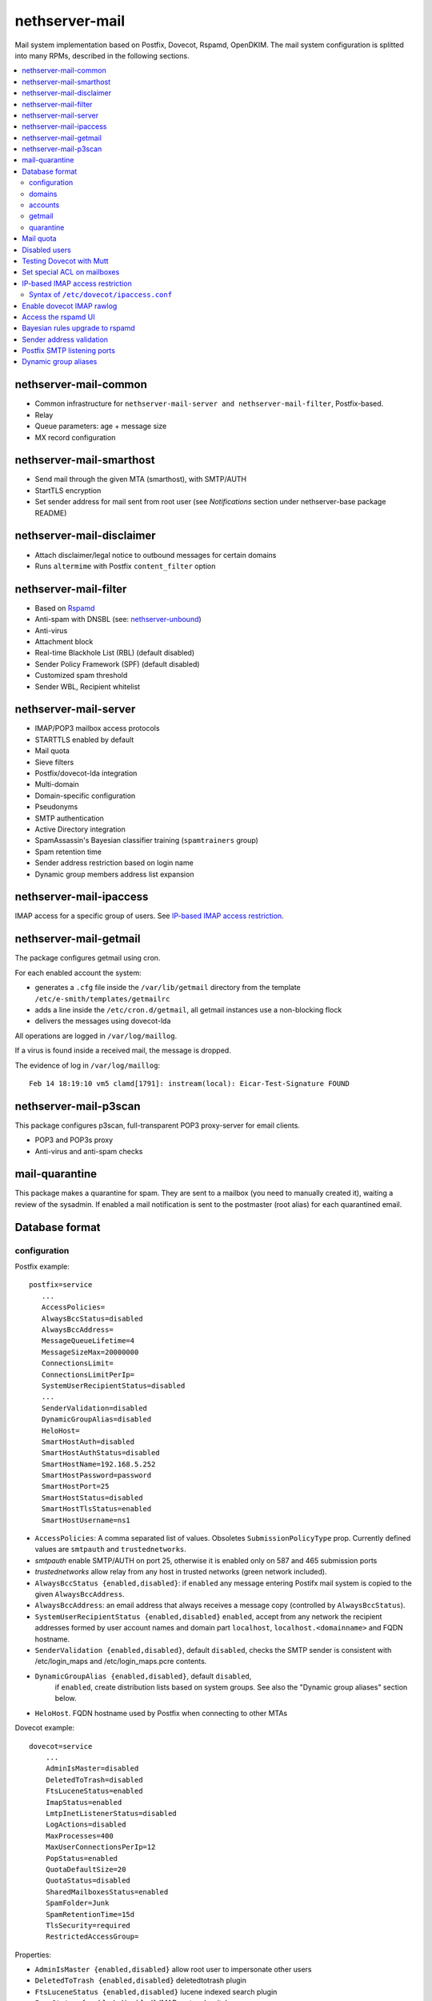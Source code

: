 ===============
nethserver-mail
===============

Mail system implementation based on Postfix, Dovecot, Rspamd, OpenDKIM. The mail
system configuration is splitted into many RPMs, described in the following sections.

.. contents::
    :local:

nethserver-mail-common
----------------------

* Common infrastructure for ``nethserver-mail-server and nethserver-mail-filter``, Postfix-based.
* Relay
* Queue parameters: age + message size
* MX record configuration


nethserver-mail-smarthost
-------------------------

* Send mail through the given MTA (smarthost), with SMTP/AUTH
* StartTLS encryption
* Set sender address for mail sent from root user (see `Notifications` section under nethserver-base package README)

nethserver-mail-disclaimer
--------------------------

* Attach disclaimer/legal notice to outbound messages for certain domains
* Runs ``altermime`` with Postfix ``content_filter`` option

nethserver-mail-filter
----------------------

* Based on `Rspamd`_
* Anti-spam with DNSBL (see: `nethserver-unbound`_)
* Anti-virus
* Attachment block
* Real-time Blackhole List (RBL) (default disabled)
* Sender Policy Framework (SPF) (default disabled)
* Customized spam threshold 
* Sender WBL, Recipient whitelist 

.. _Rspamd: https://rspamd.com
.. _nethserver-unbound: http://github.com/NethServer/nethserver-unbound

nethserver-mail-server
----------------------

* IMAP/POP3 mailbox access protocols
* STARTTLS enabled by default
* Mail quota
* Sieve filters
* Postfix/dovecot-lda integration
* Multi-domain
* Domain-specific configuration
* Pseudonyms 
* SMTP authentication
* Active Directory integration
* SpamAssassin's Bayesian classifier training (``spamtrainers`` group)
* Spam retention time
* Sender address restriction based on login name
* Dynamic group members address list expansion

nethserver-mail-ipaccess
------------------------

IMAP access for a specific group of users. See `IP-based IMAP access restriction`_.


nethserver-mail-getmail
-----------------------

The package configures getmail using cron.

For each enabled account the system:

* generates a ``.cfg`` file inside the ``/var/lib/getmail`` directory from the template ``/etc/e-smith/templates/getmailrc``
* adds a line inside the ``/etc/cron.d/getmail``, all getmail instances use a non-blocking flock
* delivers the messages using dovecot-lda

All operations are logged in ``/var/log/maillog``. 

If a virus is found inside a received mail, the message is dropped.

The evidence  of log in ``/var/log/maillog``: ::

  Feb 14 18:19:10 vm5 clamd[1791]: instream(local): Eicar-Test-Signature FOUND


nethserver-mail-p3scan
----------------------

This package configures p3scan, full-transparent POP3 proxy-server for email
clients.

* POP3 and POP3s proxy
* Anti-virus and anti-spam checks

mail-quarantine
--------------

This package makes a quarantine for spam. They are sent to a mailbox (you need to manually created it), waiting a review of the sysadmin. If enabled a mail notification is sent to the postmaster (root alias) for each quarantined email.

Database format
---------------

configuration
^^^^^^^^^^^^^

Postfix example: ::

 postfix=service
    ...
    AccessPolicies=
    AlwaysBccStatus=disabled
    AlwaysBccAddress=
    MessageQueueLifetime=4
    MessageSizeMax=20000000
    ConnectionsLimit=
    ConnectionsLimitPerIp=
    SystemUserRecipientStatus=disabled
    ...
    SenderValidation=disabled
    DynamicGroupAlias=disabled
    HeloHost=
    SmartHostAuth=disabled
    SmartHostAuthStatus=disabled
    SmartHostName=192.168.5.252
    SmartHostPassword=password
    SmartHostPort=25
    SmartHostStatus=disabled
    SmartHostTlsStatus=enabled
    SmartHostUsername=ns1

* ``AccessPolicies``: A comma separated list of values. Obsoletes
  ``SubmissionPolicyType`` prop.  Currently defined values are
  ``smtpauth`` and ``trustednetworks``.

* *smtpauth* enable SMTP/AUTH on port 25, otherwise it is enabled
  only on 587 and 465 submission ports

* *trustednetworks* allow relay from any host in trusted networks
  (green network included).

* ``AlwaysBccStatus {enabled,disabled}``: if ``enabled`` any message
  entering Postifx mail system is copied to the given ``AlwaysBccAddress``.

* ``AlwaysBccAddress``: an email address that always receives a
  message copy (controlled by ``AlwaysBccStatus``).

* ``SystemUserRecipientStatus {enabled,disabled}`` ``enabled``,
  accept from any network the recipient addresses formed by user
  account names and domain part ``localhost``,
  ``localhost.<domainname>`` and FQDN hostname.

* ``SenderValidation {enabled,disabled}``, default ``disabled``,
  checks the SMTP sender is consistent with /etc/login_maps 
  and /etc/login_maps.pcre contents.

* ``DynamicGroupAlias {enabled,disabled}``, default ``disabled``,
   if ``enabled``, create distribution lists based on system groups.
   See also the "Dynamic group aliases" section below.

* ``HeloHost``. FQDN hostname used by Postfix when connecting to other MTAs

Dovecot example: ::

    dovecot=service
        ...
        AdminIsMaster=disabled
        DeletedToTrash=disabled
        FtsLuceneStatus=enabled
        ImapStatus=enabled
        LmtpInetListenerStatus=disabled
        LogActions=disabled
        MaxProcesses=400
        MaxUserConnectionsPerIp=12
        PopStatus=enabled
        QuotaDefaultSize=20
        QuotaStatus=disabled
        SharedMailboxesStatus=enabled
        SpamFolder=Junk
        SpamRetentionTime=15d
        TlsSecurity=required
        RestrictedAccessGroup=


Properties:

* ``AdminIsMaster {enabled,disabled}`` allow root user to impersonate other users
* ``DeletedToTrash {enabled,disabled}`` deletedtotrash plugin
* ``FtsLuceneStatus {enabled,disabled}`` lucene indexed search plugin
* ``ImapStatus {enabled,disabled}`` IMAP protocol switch
* ``LmtpInetListenerStatus {enabled,disabled}`` open a TCP socket for LMTP protocol
* ``LogActions {enabled,disabled}`` IMAP actions logging plugin
* ``MaxProcesses N`` maximum number of worker processes spawned by dovecot. A single user session usually requires multiple processes.
* ``MaxUserConnectionsPerIp N`` maximum TCP connections for one user behind the same IP
* ``PopStatus {enabled,disabled}`` POP3 protocol switch
* ``QuotaDefaultSize N`` Default user quota size (1 unit is 10MB)
* ``QuotaStatus {enabled,disabled}`` General user mail quota switch
* ``SharedMailboxesStatus {disabled,enabled}`` Control the "Shared" IMAP namespace for per-user folder sharing
* ``SpamFolder FolderName`` Deliver spam tagged messages to the given folder (applied to all users)
* ``SpamRetentionTime Nd`` Expunge messages in SpamFolder if older than the given time span. "d" is for days.
* ``TlsSecurity {optional,required}`` 
  controls dovecot ``disable_plaintext_auth`` parameter: if set to ``required`` clear-text authentication methods are disabled, while ``optional`` enables them.
* ``RestrictedAccessGroup`` The value is a long group name, like ``domain
  admins@mydomain.tld``. Members of the given group can login to dovecot
  services only from trusted networks. Install the
  ``nethserver-mail-server-ipaccess`` package to enable this feature.

p3scan example: ::

  p3scan=service
    SSLScan=enabled
    SpamScan=enabled
    TCPPort=8110
    Template=/etc/p3scan/p3scan-en.mail
    VirusScan=enabled
    access=
    status=enabled


rspamd example: ::
    
    rspamd=service
        BlockAttachmentClassList=Exec
        BlockAttachmentCustomList=doc,odt
        BlockAttachmentCustomStatus=disabled
        BlockAttachmentStatus=enabled
        OletoolsStatus=enabled
        Password=uO9QjlnRCDsT0ZCD
        RecipientWhiteList=
        SenderBlackList=
        SenderWhiteList=
        SpamCheckStatus=enabled
        SpamDsnLevel=20
        SpamGreyLevel=4
        SpamKillLevel=15
        SpamSubjectPrefixStatus=disabled
        SpamSubjectPrefixString=***SPAM***
        SpamTag2Level=6
        SpamTagLevel=2
        VirusAction=reject
        VirusCheckStatus=enabled
        VirusScanOnlyAttachment=false
        VirusScanSize=20000000
        status=enabled

Properties:

* ``BlockAttachmentClassList {Exec,Arch}`` Reject the attachements matching the extension list
* ``BlockAttachmentCustomList List`` Reject the attachements matching the custom extension list
* ``BlockAttachmentCustomStatus {enabled,disabled}`` Enable the custom list of rejected extensions
* ``OletoolsStatus {enabled,disabled}`` Enable Oletools to reject suspicious microsoft office document macro
* ``Password`` Password to authenticate the user rspamd for the Rspamd UI
* ``RecipientWhiteList`` Do not perform checks for the recipient list, always accept 
* ``SenderBlackList`` Do not perform checks for the sender list, always reject
* ``SenderWhiteList`` Do not perform checks for the sender list, always accept
* ``SpamCheckStatus {enabled,disabled}`` Enable the SPAM filter
* ``SpamSubjectPrefixStatus {enabled,disabled}`` Enable to rewrite the subject when a possible spam is detected
* ``SpamSubjectPrefixString string`` Rewrite the subject with the string when a possible spam is detected
* ``VirusAction`` Possible action when a virus is detected (reject is default, 'rewrite_subject' to tag as spam)
* ``VirusCheckStatus {enabled,disabled}`` Enable the virus check with Clamav
* ``VirusScanOnlyAttachment {true,false}`` If `true` only messages with non-image attachments will be checked
* ``VirusScanSize`` The messages > n bytes in size are not scanned (valuable for Clamav and Oletools)

domains
^^^^^^^

Record of type `domain`: :: 

  internal.tld=domain
    ...
    TransportType=none

  mycompany.com=domain
    ...
    TransportType=Relay
    RelayHost=10.1.1.4
    RelayPort=25
    DisclaimerStatus=disabled

  test.tld=domain
    ...
    TransportType=SmtpSink

  example.com=domain
    ...
    TransportType=LocalDelivery
    UnknownRecipientsActionType=deliver
    UnknownRecipientsActionDeliverMailbox=jdoe
    AlwaysBccStatus=enabled
    AlwaysBccAddress=admin``there.org

  other.net=domain
    ...
    TransportType=Relay
    RelayHost=mail.other.net
    RelayPort=25
  
accounts
^^^^^^^^

Groups: ::

  employees@domain.com=group
     ...
     MailStatus=enabled
     MailAccess=private

  administrators@domain.com=group
     ...
     MailStatus=enabled
     MailAccess=public

  info@domain.com=group
     ...
     MailStatus=enabled
     MailAccess=public

User: ::

  jdoe=user
     FirstName=John
     LastName=Doe
     ...
     MailStatus=enabled
     MailQuotaType=custom
     MailQuotaCustom=15
     MailForwardStatus=disabled
     MailForwardAddress=
     MailForwardKeepMessageCopy=no

  and his pseudonyms: ::

   john.doe``example.com=pseudonym
     Account=jdoe
     ControlledBy=system
     Access=public

   doe``=pseudonym
     Account=jdoe
     ControlledBy=operators
     Access=private

getmail
^^^^^^^

All records of type ``getmail`` are saved inside the ``getmail`` database.

Properties:

* The key is the mail account to be downloaded
* ``status``: can be ``enabled`` or ``disabled``, default is ``enabled``
* ``Account``: local user where messages will be delivered. Should be in the form *user@domain*
* ``Server``: server of the mail account
* ``Username``: user name of the mail account
* ``Password``: password of the mail account
* ``Delete``: numbers of days after downloaded messages will be deleted, ``-1`` means never, ``0`` means immediately
* ``Time``: integer number rappresenting the minutes between each check, valid valued are between 1 and 60
* ``FilterCheck``: if ``enabled``, check downloaded messages for viruses and spam using ``rspamc`` classifier
* ``Retriever``: can be any getmail retriever, see `Getmail official doc <http://pyropus.ca/software/getmail/documentation.html>`_
    Retrievers available in the web interface:

    * ``SimplePOP3Retriever``
    * ``SimplePOP3SSLRetriever``
    * ``SimpleIMAPRetriever``
    * ``SimpleIMAPSSLRetriever`` 

Example: ::

 db getmail set test@neth.eu getmail Account pippo@neth.eu status enabled Password Nethesis,1234 Server localhost Username test@neth.eu Retriever SimplePOP3Retriever Delete enabled Time 30 VirusCheck enabled SpamCheck enabled

quarantine
^^^^^^^^^^

The properties are under the ``rspamd`` key (configuration database): ::

    rspamd=service
    ...
    QuarantineAccount=vmail+quarantine
    QuarantineSelector=is_reject
    QuarantineStatus=enabled
    SpamNotificationStatus=disabled


 * ``QuarantineAccount``: The local email box where to send all spams (spam check is automatically disabled on this account). You must create it manually. You could send it to an external mailbox  but then you must disable the spam check on this server
 * ``QuarantineSelector``: It is possible to move to quarantine all spams (add_header, rewrite_subject, reject), allowed values are ``is_reject`` (default) or ``is_spam``
 * ``QuarantineStatus``: Enable the quarantine, spam are no more rejected: enabled/disabled (default)
 * ``SpamNotificationStatus``: Enable the email notification when email are quarantined: enabled/disabled (default)

For example, the following commands enable the quarantine: ::

   config setprop rspamd QuarantineAccount spam@domain.org QuarantineStatus enabled SpamNotificationStatus enabled
   signal-event nethserver-mail-quarantine-save

Mail quota
----------

The default mail quota is configured in ``dovecot.conf``. Custom user mail quota
is set by the ``dovecot-postlogin`` script, by reading
``/etc/dovecot/user-quota`` (which is a template). If a custom mail quota is set
the UI interface does not show the updated value until the user performs an IMAP
login.

Disabled users
--------------

By default all system users are also Dovecot users. To disable a user we
configure a blacklist in ``dovecot.conf``: ``/etc/dovecot/deny.passwd``.

As Dovecot is configured as authentication backend for Postfix, a disabled user
loses also SMTP AUTH access.


Testing Dovecot with Mutt
-------------------------

Read admin's mail with Mutt IMAP client.
Quickstart: ::

  yum install mutt
  cat - <<EOF > ~/.muttrc 
  set spoolfile="imaps://root@localhost/"
  set folder=""
  EOF
  mutt

See: http://dev.mutt.org/doc/manual.html

When mutt starts always asks for the ``root`` password.
To avoid typing the password again and again write it in ``.muttrc``: ::

  set spoolfile="imaps://root:PASSWORD@localhost/"
  set folder=""

``PASSWORD`` must be URL-encoded. For instance the slash character ``/`` is encoded as ``%2f``.

Set special ACL on mailboxes
----------------------------

The ``nethserver-mail-shrmbx-modify`` action applies some predefined ACL 
settings to shared mailboxes (type the mailbox name twice: the action performs also rename): ::

   /etc/e-smith/events/actions/nethserver-mail-shrmbx-modify EVENT OLDNAME NEWNAME ID PERM [ID PERM ...]

For instance, let's grant full "admin" permissions to group "administrators": ::

   /etc/e-smith/events/actions/nethserver-mail-shrmbx-modify ev 'Public folder1' 'Public Folder One' group=administrators@$(hostname -d) ADMIN

You can also use ``doveadm`` to set special ACL on a shared mailbox: ::

  doveadm acl set -u <user> <shared_mailbox> <subject> <flags>

Example: allow insert and expunge to user goofy on public mailbox testshare (domain of the machine is local.nethserver.org): ::

  doveadm acl set -u goofy@local.nethserver.org Public/testshare "user=goofy@local.nethserver.org" insert expunge


IP-based IMAP access restriction
--------------------------------

This feature allows to restrict IMAP access for a specific group.
Members of the given group have IMAP access restricted to trusted networks.

1. Install ``nethserver-mail-ipaccess`` package ::

     yum install nethserver-mail-ipaccess

2. Set the limited group, remember to use the full group name: ``<group>@<domain>`` ::

     config setprop dovecot RestrictedAccessGroup <group>@<domain>

   Example for group ``collaborators@nethserver.org``: ::

     config setprop dovecot RestrictedAccessGroup collaborators@nethserver.org

3. Apply the configuration ::

     signal-event nethserver-mail-server-save

Syntax of ``/etc/dovecot/ipaccess.conf``
^^^^^^^^^^^^^^^^^^^^^^^^^^^^^^^^^^^^^^^^

The ``dovecot-postlogin`` script enforces an IP-based access policy to dovecot
services when the file :file:``/etc/dovecot/ipaccess.conf`` exists and is readable.

The file is composed by comments and records. Comments are line starting with ``#``,
whilst records have the following syntax: ::

  <long group name> = <cidr list>

A *long group name* is the group name with domain suffix, like ``domain
admins@mydomain.tld``.

The *cidr list* is a comma-separated list of IP and network addresses in CIDR
format, like ``127.0.0.1, 192.168.1.0/24, 10.1.1.2``. The binary conversion is
implemented by the ``NetAddr::IP`` Perl module. See ``perldoc NetAddr::IP`` for
details.


Enable dovecot IMAP rawlog
--------------------------

This section describes how to record the list of IMAP commands sent by the
client and the server during an IMAP session. For more information see `Dovecot
rawlog <https://wiki.dovecot.org/Debugging/Rawlog>`_.

Create the file
``/etc/e-smith/templates-custom/etc/dovecot/dovecot.conf/90rawlog`` with the
following contents: ::

    #
    # 90rawlog (custom)
    #
    import_environment = $import_environment DEBUG=1

    service imap-postlogin \{
      executable = script-login -d rawlog -t /usr/libexec/nethserver/dovecot-postlogin
    \}

Apply the new configuration ::

  signal-event nethserver-mail-server-save

To enable IMAP rawlog for a specific user, identify the user (vmail) home
directory with the following command: ::

    # doveadm user -u first.user@dpnet.nethesis.it
    userdb: first.user@dpnet.nethesis.it
    system_groups_user: first.user@dpnet.nethesis.it
    uid       : 987
    gid       : 990
    home      : /var/lib/nethserver/vmail/first.user@dpnet.nethesis.it

.. warning::

    Always use the user long name form, which includes the ``@domain`` suffix.
    In our example ``first.user`` would not work

Create the ``dovecot.rawlog`` directory and change permissions: ::

    mkdir "/var/lib/nethserver/vmail/first.user@dpnet.nethesis.it/dovecot.rawlog"
    chown vmail:vmail "/var/lib/nethserver/vmail/first.user@dpnet.nethesis.it/dovecot.rawlog"

Detailed IMAP rawlogs are now created under the user's (vmail) home directory.
Each session is split into two files: ``.in`` file for client requests, ``.out``
file for server responses. For instance, ::

    /var/lib/nethserver/vmail/first.user@dpnet.nethesis.it/dovecot.rawlog/20180913-143301-6293.in
    /var/lib/nethserver/vmail/first.user@dpnet.nethesis.it/dovecot.rawlog/20180913-143301-6293.out

The initial timestamp helps to mix them together and obtain the complete IMAP
session trace: ::

    sort -n /var/lib/nethserver/vmail/first.user@dpnet.nethesis.it/dovecot.rawlog/20180913-143301-6293.*


Access the rspamd UI
--------------------

The rspamd UI is available from the same httpd instance of Server Manager: ::
    
    https://<IP>:980/rspamd

Access is granted to any account defined in
``/etc/httpd/admin-conf/rspamd.secret``. By default a ``rspamd`` login is
created automatically. Its password is available with the following command: ::
    
    config getprop rspamd Password

Additional accounts can be created with the following command: ::
    
    /usr/bin/htpasswd -b -m /etc/httpd/admin-conf/rspamd.secret username S3cr3t

If an account provider is configured, the default access policy to rspamd UI is
granting access also to ``admin`` user and members of the ``domain admins`` group.
Type ``config show admins`` for details.

Bayesian rules upgrade to rspamd
--------------------------------

Each ``Junk`` (or ``junkmail``) folder from users' accounts, if present, can be
used to train the Rspamd Bayesian filter database, by running the attached
script: ::

  bash /usr/share/doc/nethserver-mail-server-*/bayes_training.sh


Sender address validation
-------------------------

If the ``postfix/SenderValidation`` prop is set to ``enabled`` the SMTP server
restricts the ``Mail from`` command usage. The sender address must be associated
with the SMTP login name. The login/sender match is specified in the following
Postfix tables, both implemented with an e-smith template:

- ``/etc/postfix/login_maps``
- ``/etc/postfix/login_maps.pcre``

To enable the ``SenderValidation``: ::

    config setprop postfix SenderValidation enabled
    signal-event nethserver-mail-server-update

Postfix SMTP listening ports
----------------------------

The Postfix SMTP server listens on the following TCP ports

- ``25``, standard SMTP port; used by other MTAs
- ``587``, standard SMTP submission port; STARTTLS required by default to protect login passwords; used by MUAs
- ``465``, standard SMTPS submission port; TLS always required at socket level; used by MUAs which not support STARTTLS
- ``10587``, additional SMTP submission port for localhost only; no TLS required; used by local mail applications

Dynamic group aliases
---------------------

If the ``postfix/DynamicGroupAlias`` prop is ``enabled`` an additional
``virtual_alias_maps`` TCP table is available. It expands a long group name to
the group members list with a ``getent group`` call. The table is implemented in
:file:``/usr/libexec/nethserver/postfix-get-group``. Note that group members
lists are returned by SSSD: as such they obey to its caching rules.

When the ``DynamicGroupAlias`` general switch is enabled, individual groups can
be *disabled* and marked *private*. If ``MailStatus`` prop is ``disabled`` the
group long name is not considered a valid email address anymore. The
``MailAccess`` prop works like the ``Access`` prop for ``user`` records: if set
to ``private`` only authenticated SMTP clients are allowed to use it as
recipient. 

Accounts DB ``group`` props example: ::

  employees@domain.com=group
     ...
     MailStatus=enabled
     MailAccess=private

